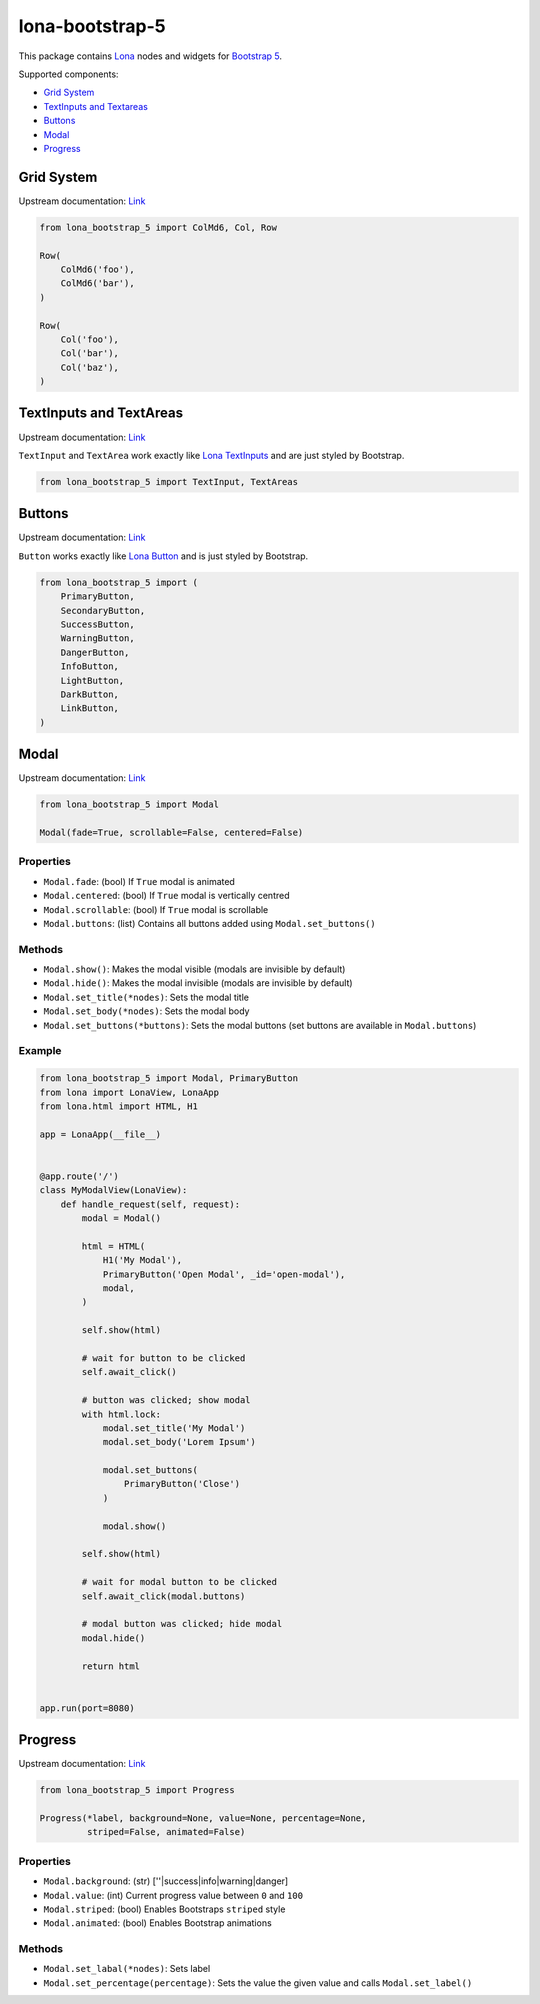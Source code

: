 lona-bootstrap-5
================

This package contains `Lona <http://lona-web.org>`_ nodes and widgets for
`Bootstrap 5 <https://getbootstrap.com/docs/5.1/getting-started/introduction/>`_.

Supported components:

* `Grid System <#grid-system>`_
* `TextInputs and Textareas <#textinputs-and-textareas>`_
* `Buttons <#buttons>`_
* `Modal <#modal>`_
* `Progress <#progress>`_


Grid System
-----------

Upstream documentation: `Link <https://getbootstrap.com/docs/5.0/layout/grid/>`_

.. code-block:: python

    from lona_bootstrap_5 import ColMd6, Col, Row

    Row(
        ColMd6('foo'),
        ColMd6('bar'),
    )

    Row(
        Col('foo'),
        Col('bar'),
        Col('baz'),
    )


TextInputs and TextAreas
------------------------

Upstream documentation: `Link <https://getbootstrap.com/docs/5.1/forms/overview/>`_

``TextInput`` and ``TextArea`` work exactly like
`Lona TextInputs <https://lona-web.org/end-user-documentation/html.html#textinput-textarea>`_
and are just styled by Bootstrap.


.. code-block:: python

    from lona_bootstrap_5 import TextInput, TextAreas


Buttons
-------

Upstream documentation: `Link <https://getbootstrap.com/docs/5.1/components/buttons/>`_

``Button`` works exactly like
`Lona Button <https://lona-web.org/end-user-documentation/html.html#button>`_
and is just styled by Bootstrap.


.. code-block:: python

    from lona_bootstrap_5 import (
        PrimaryButton,
        SecondaryButton,
        SuccessButton,
        WarningButton,
        DangerButton,
        InfoButton,
        LightButton,
        DarkButton,
        LinkButton,
    )


Modal
-----

Upstream documentation: `Link <https://getbootstrap.com/docs/5.1/components/modal/>`_

.. code-block:: python

    from lona_bootstrap_5 import Modal

    Modal(fade=True, scrollable=False, centered=False)


Properties
~~~~~~~~~~

* ``Modal.fade``: (bool) If ``True`` modal is animated
* ``Modal.centered``: (bool) If ``True`` modal is vertically centred
* ``Modal.scrollable``: (bool) If ``True`` modal is scrollable
* ``Modal.buttons``: (list) Contains all buttons added using ``Modal.set_buttons()``


Methods
~~~~~~~

* ``Modal.show()``: Makes the modal visible (modals are invisible by default)
* ``Modal.hide()``: Makes the modal invisible (modals are invisible by default)
* ``Modal.set_title(*nodes)``: Sets the modal title
* ``Modal.set_body(*nodes)``: Sets the modal body
* ``Modal.set_buttons(*buttons)``: Sets the modal buttons (set buttons are available in ``Modal.buttons``)


Example
~~~~~~~

.. code-block:: python

    from lona_bootstrap_5 import Modal, PrimaryButton
    from lona import LonaView, LonaApp
    from lona.html import HTML, H1

    app = LonaApp(__file__)


    @app.route('/')
    class MyModalView(LonaView):
        def handle_request(self, request):
            modal = Modal()

            html = HTML(
                H1('My Modal'),
                PrimaryButton('Open Modal', _id='open-modal'),
                modal,
            )

            self.show(html)

            # wait for button to be clicked
            self.await_click()

            # button was clicked; show modal
            with html.lock:
                modal.set_title('My Modal')
                modal.set_body('Lorem Ipsum')

                modal.set_buttons(
                    PrimaryButton('Close')
                )

                modal.show()

            self.show(html)

            # wait for modal button to be clicked
            self.await_click(modal.buttons)

            # modal button was clicked; hide modal
            modal.hide()

            return html


    app.run(port=8080)


Progress
--------

Upstream documentation: `Link <https://getbootstrap.com/docs/5.1/components/progress/>`_

.. code-block:: python

    from lona_bootstrap_5 import Progress

    Progress(*label, background=None, value=None, percentage=None,
             striped=False, animated=False)


Properties
~~~~~~~~~~

* ``Modal.background``: (str) [''|success|info|warning|danger]
* ``Modal.value``: (int) Current progress value between ``0`` and ``100``
* ``Modal.striped``: (bool) Enables Bootstraps ``striped`` style
* ``Modal.animated``: (bool) Enables Bootstrap animations


Methods
~~~~~~~

* ``Modal.set_labal(*nodes)``: Sets label
* ``Modal.set_percentage(percentage)``: Sets the value the given value and calls ``Modal.set_label()``
